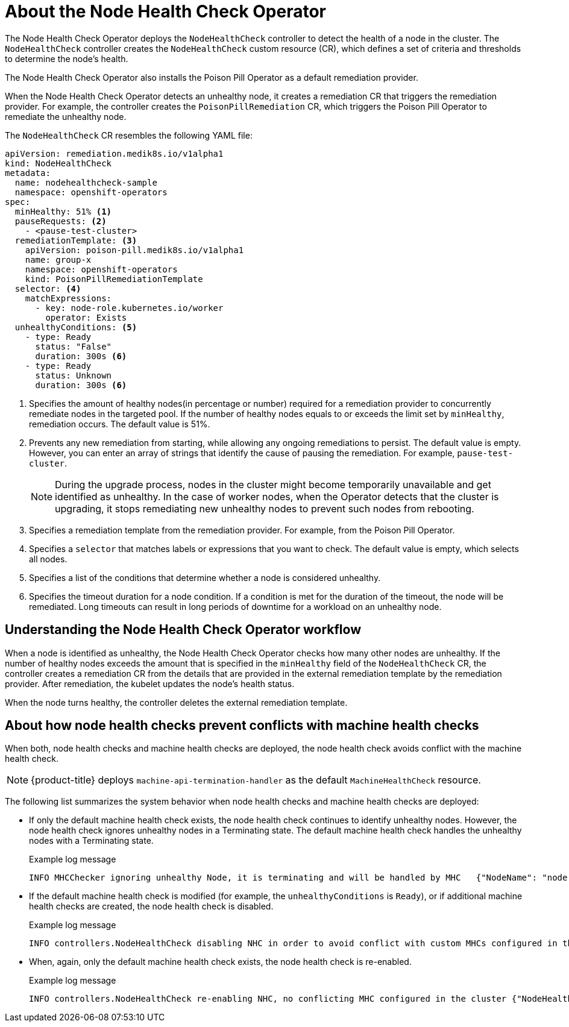 // Module included in the following assemblies:
//
// * nodes/nodes/eco-node-health-check-operator.adoc

:_content-type: CONCEPT
[id="about-node-health-check-operator_{context}"]
= About the Node Health Check Operator

The Node Health Check Operator deploys the `NodeHealthCheck` controller to detect the health of a node in the cluster. The `NodeHealthCheck` controller creates the `NodeHealthCheck` custom resource (CR), which defines a set of criteria and thresholds to determine the node's health. 

The Node Health Check Operator also installs the Poison Pill Operator as a default remediation provider.

When the Node Health Check Operator detects an unhealthy node, it creates a remediation CR that triggers the remediation provider. For example, the controller creates the `PoisonPillRemediation` CR, which triggers the Poison Pill Operator to remediate the unhealthy node. 

The `NodeHealthCheck` CR resembles the following YAML file:

[source,yaml]
----
apiVersion: remediation.medik8s.io/v1alpha1
kind: NodeHealthCheck
metadata:
  name: nodehealthcheck-sample
  namespace: openshift-operators
spec:
  minHealthy: 51% <1>
  pauseRequests: <2>
    - <pause-test-cluster> 
  remediationTemplate: <3>
    apiVersion: poison-pill.medik8s.io/v1alpha1
    name: group-x
    namespace: openshift-operators
    kind: PoisonPillRemediationTemplate
  selector: <4>
    matchExpressions:
      - key: node-role.kubernetes.io/worker
        operator: Exists
  unhealthyConditions: <5>
    - type: Ready
      status: "False"
      duration: 300s <6>
    - type: Ready
      status: Unknown
      duration: 300s <6>
----

<1> Specifies the amount of healthy nodes(in percentage or number) required for a remediation provider to concurrently remediate nodes in the targeted pool. If the number of healthy nodes equals to or exceeds the limit set by `minHealthy`, remediation occurs. The default value is 51%.
<2> Prevents any new remediation from starting, while allowing any ongoing remediations to persist. The default value is empty. However, you can enter an array of strings that identify the cause of pausing the remediation. For example, `pause-test-cluster`.
+
[NOTE]
====
During the upgrade process, nodes in the cluster might become temporarily unavailable and get identified as unhealthy. In the case of worker nodes, when the Operator detects that the cluster is upgrading, it stops remediating new unhealthy nodes to prevent such nodes from rebooting.
====
<3> Specifies a remediation template from the remediation provider. For example, from the Poison Pill Operator. 
<4> Specifies a `selector` that matches labels or expressions that you want to check. The default value is empty, which selects all nodes.
<5> Specifies a list of the conditions that determine whether a node is considered unhealthy. 	
<6> Specifies the timeout duration for a node condition. If a condition is met for the duration of the timeout, the node will be remediated. Long timeouts can result in long periods of downtime for a workload on an unhealthy node.

[id="understanding-nhc-operator-workflow_{context}"]
== Understanding the Node Health Check Operator workflow

When a node is identified as unhealthy, the Node Health Check Operator checks how many other nodes are unhealthy. If the number of healthy nodes exceeds the amount that is specified in the `minHealthy` field of the `NodeHealthCheck` CR, the controller creates a remediation CR from the details that are provided in the external remediation template by the remediation provider. After remediation, the kubelet updates the node's health status.

When the node turns healthy, the controller deletes the external remediation template.

[id="how-nhc-prevent-conflict-with-mhc_{context}"]
== About how node health checks prevent conflicts with machine health checks 

When both, node health checks and machine health checks are deployed, the node health check avoids conflict with the machine health check.

[NOTE]
====
{product-title} deploys `machine-api-termination-handler` as the default `MachineHealthCheck` resource.
====

The following list summarizes the system behavior when node health checks and machine health checks are deployed:

* If only the default machine health check exists, the node health check continues to identify unhealthy nodes. However, the node health check ignores unhealthy nodes in a Terminating state. The default machine health check handles the unhealthy nodes with a Terminating state.
+
.Example log message
[source,terminal]
----
INFO MHCChecker	ignoring unhealthy Node, it is terminating and will be handled by MHC	{"NodeName": "node-1.example.com"}
----

* If the default machine health check is modified (for example, the `unhealthyConditions` is  `Ready`), or if additional machine health checks are created, the node health check is disabled.
+
.Example log message
----
INFO controllers.NodeHealthCheck disabling NHC in order to avoid conflict with custom MHCs configured in the cluster {"NodeHealthCheck": "/nhc-worker-default"}
----

* When, again, only the default machine health check exists, the node health check is re-enabled.
+
.Example log message
----
INFO controllers.NodeHealthCheck re-enabling NHC, no conflicting MHC configured in the cluster {"NodeHealthCheck": "/nhc-worker-default"}
----